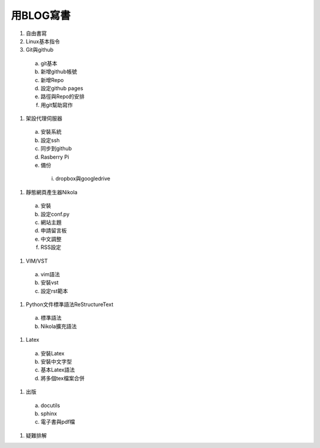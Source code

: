 .. title: 在Linux下用BLOG寫書
.. slug: Blog_to_Publish
.. date: 20130529 14:59:21
.. tags: draft
.. link: 
.. description: Created at 20130411 13:48:16

.. 請記得加上slug，會以slug名稱產生副檔名為.html的文章
.. 同時，別忘了加上tags喔!

************
用BLOG寫書
************

.. 文章起始

#. 自由書寫

#. Linux基本指令

#. Git與github

 a. git基本
 #. 新增github帳號
 #. 新增Repo
 #. 設定github pages
 #. 路徑與Repo的安排
 #. 用git幫助寫作

#. 架設代理伺服器

 a. 安裝系統
 #. 設定ssh
 #. 同步到github
 #. Rasberry Pi
 #. 備份
  i. dropbox與googledrive

#. 靜態網頁產生器Nikola

 a. 安裝
 #. 設定conf.py
 #. 網站主題
 #. 申請留言板
 #. 中文調整
 #. RSS設定

#. VIM/VST

 a. vim語法
 #. 安裝vst
 #. 設定rst範本

#. Python文件標準語法ReStructureText

 a. 標準語法
 #. Nikola擴充語法

#. Latex

 a. 安裝Latex
 #. 安裝中文字型
 #. 基本Latex語法
 #. 將多個tex檔案合併

#. 出版

 a. docutils
 #. sphinx
 #. 電子書與pdf檔

#. 疑難排解

.. 文章結尾

.. 超連結(URL)目的區

.. 註腳(Footnote)與引用(Citation)區

